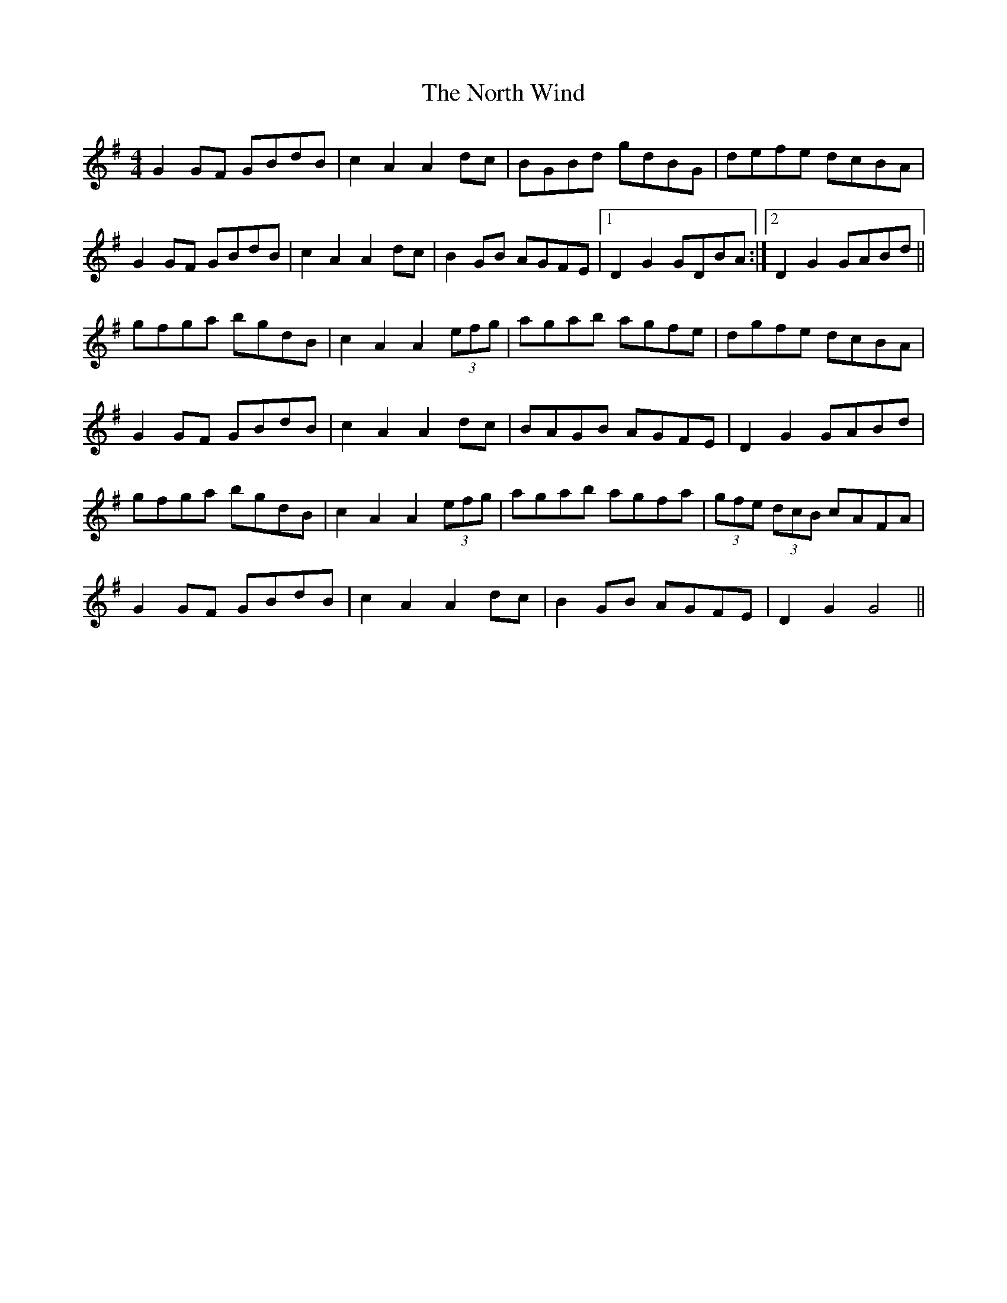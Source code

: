 X: 29633
T: North Wind, The
R: hornpipe
M: 4/4
K: Gmajor
G2 GF GBdB|c2 A2 A2 dc|BGBd gdBG|defe dcBA|
G2 GF GBdB|c2 A2 A2 dc|B2 GB AGFE|1 D2 G2 GDBA:|2 D2 G2 GABd||
gfga bgdB|c2 A2 A2 (3 efg|agab agfe|dgfe dcBA|
G2 GF GBdB|c2 A2 A2 dc|BAGB AGFE|D2 G2 GABd|
gfga bgdB|c2 A2 A2 (3 efg|agab agfa|(3 gfe (3dcB cAFA|
G2 GF GBdB|c2 A2 A2 dc|B2 GB AGFE|D2 G2 G4||

